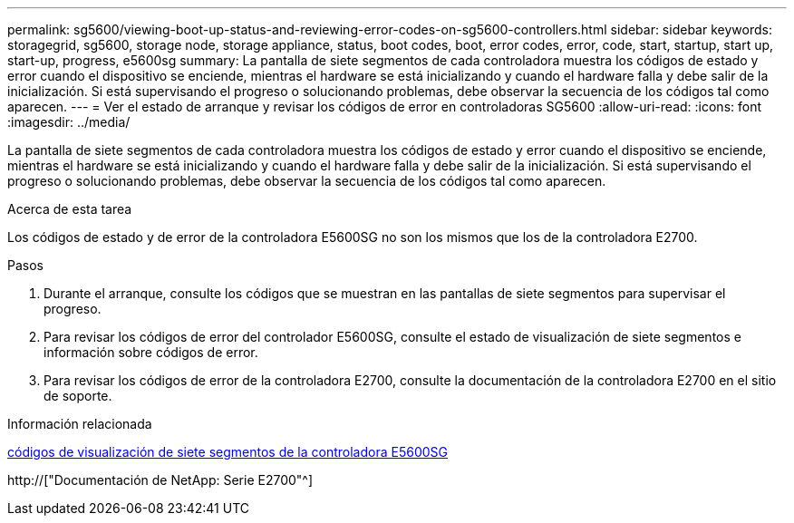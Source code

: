 ---
permalink: sg5600/viewing-boot-up-status-and-reviewing-error-codes-on-sg5600-controllers.html 
sidebar: sidebar 
keywords: storagegrid, sg5600, storage node, storage appliance, status, boot codes, boot, error codes, error, code, start, startup, start up, start-up, progress, e5600sg 
summary: La pantalla de siete segmentos de cada controladora muestra los códigos de estado y error cuando el dispositivo se enciende, mientras el hardware se está inicializando y cuando el hardware falla y debe salir de la inicialización. Si está supervisando el progreso o solucionando problemas, debe observar la secuencia de los códigos tal como aparecen. 
---
= Ver el estado de arranque y revisar los códigos de error en controladoras SG5600
:allow-uri-read: 
:icons: font
:imagesdir: ../media/


[role="lead"]
La pantalla de siete segmentos de cada controladora muestra los códigos de estado y error cuando el dispositivo se enciende, mientras el hardware se está inicializando y cuando el hardware falla y debe salir de la inicialización. Si está supervisando el progreso o solucionando problemas, debe observar la secuencia de los códigos tal como aparecen.

.Acerca de esta tarea
Los códigos de estado y de error de la controladora E5600SG no son los mismos que los de la controladora E2700.

.Pasos
. Durante el arranque, consulte los códigos que se muestran en las pantallas de siete segmentos para supervisar el progreso.
. Para revisar los códigos de error del controlador E5600SG, consulte el estado de visualización de siete segmentos e información sobre códigos de error.
. Para revisar los códigos de error de la controladora E2700, consulte la documentación de la controladora E2700 en el sitio de soporte.


.Información relacionada
xref:e5600sg-controller-seven-segment-display-codes.adoc[códigos de visualización de siete segmentos de la controladora E5600SG]

http://["Documentación de NetApp: Serie E2700"^]
